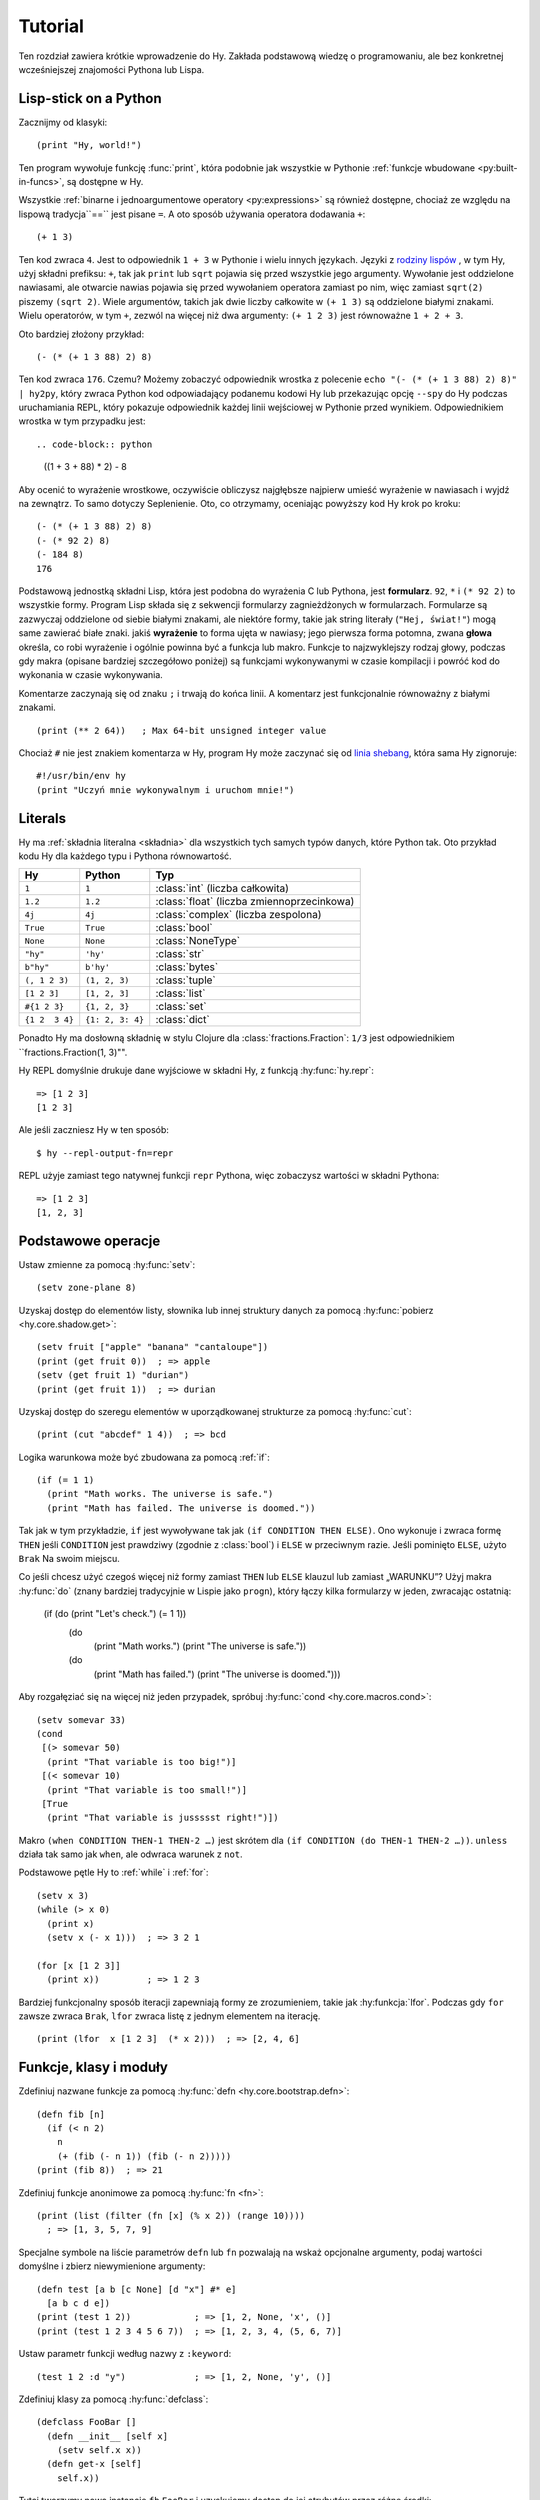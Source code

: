 ========
Tutorial
========

.. image:: _static/cuddles-transparent-small.png
   :alt: Karen Rustard's Cuddles

Ten rozdział zawiera krótkie wprowadzenie do Hy. Zakłada podstawową wiedzę
o programowaniu, ale bez konkretnej wcześniejszej znajomości Pythona lub Lispa.

Lisp-stick on a Python
======================
Zacznijmy od klasyki::

    (print "Hy, world!")

Ten program wywołuje funkcję :func:`print`, która podobnie jak wszystkie w Pythonie
:ref:`funkcje wbudowane <py:built-in-funcs>`, są dostępne w Hy.

Wszystkie :ref:`binarne i jednoargumentowe operatory <py:expressions>` są
również dostępne, chociaż  ze względu na lispową
tradycja``==`` jest pisane ``=``. A oto sposób używania operatora dodawania ``+``::

    (+ 1 3)

Ten kod zwraca ``4``. Jest to odpowiednik ``1 + 3`` w Pythonie i wielu innych
językach. Języki z `rodziny lispów
<https://pl.wikipedia.org/wiki/Lisp>`_ , w tym
Hy, użyj składni prefiksu: ``+``, tak jak ``print`` lub ``sqrt`` pojawia się przed
wszystkie jego argumenty. Wywołanie jest oddzielone nawiasami, ale otwarcie
nawias pojawia się przed wywołaniem operatora zamiast po nim, więc
zamiast ``sqrt(2)`` piszemy ``(sqrt 2)``. Wiele argumentów, takich jak
dwie liczby całkowite w ``(+ 1 3)`` są oddzielone białymi znakami. Wielu operatorów,
w tym ``+``, zezwól na więcej niż dwa argumenty: ``(+ 1 2 3)`` jest równoważne
``1 + 2 + 3``.

Oto bardziej złożony przykład::

    (- (* (+ 1 3 88) 2) 8)

Ten kod zwraca ``176``. Czemu? Możemy zobaczyć odpowiednik wrostka z
polecenie ``echo "(- (* (+ 1 3 88) 2) 8)" | hy2py``, który zwraca Python
kod odpowiadający podanemu kodowi Hy lub przekazując opcję ``--spy`` do
Hy podczas uruchamiania REPL, który pokazuje odpowiednik każdej linii wejściowej w Pythonie
przed wynikiem. Odpowiednikiem wrostka w tym przypadku jest::

.. code-block:: python

    ((1 + 3 + 88) * 2) - 8

Aby ocenić to wyrażenie wrostkowe, oczywiście obliczysz najgłębsze
najpierw umieść wyrażenie w nawiasach i wyjdź na zewnątrz. To samo dotyczy
Seplenienie. Oto, co otrzymamy, oceniając powyższy kod Hy krok po kroku::

    (- (* (+ 1 3 88) 2) 8)
    (- (* 92 2) 8)
    (- 184 8)
    176

Podstawową jednostką składni Lisp, która jest podobna do wyrażenia C lub Pythona, jest
**formularz**. ``92``, ``*`` i ``(* 92 2)`` to wszystkie formy. Program Lisp
składa się z sekwencji formularzy zagnieżdżonych w formularzach. Formularze są zazwyczaj
oddzielone od siebie białymi znakami, ale niektóre formy, takie jak string
literały (``"Hej, świat!"``) mogą same zawierać białe znaki. jakiś
**wyrażenie** to forma ujęta w nawiasy; jego pierwsza forma potomna, zwana
**głowa** określa, co robi wyrażenie i ogólnie powinna być a
funkcja lub makro. Funkcje to najzwyklejszy rodzaj głowy, podczas gdy makra
(opisane bardziej szczegółowo poniżej) są funkcjami wykonywanymi w czasie kompilacji
i powróć kod do wykonania w czasie wykonywania.

Komentarze zaczynają się od znaku ``;`` i trwają do końca linii. A
komentarz jest funkcjonalnie równoważny z białymi znakami. ::

    (print (** 2 64))   ; Max 64-bit unsigned integer value

Chociaż ``#`` nie jest znakiem komentarza w Hy, program Hy może zaczynać się od
`linia shebang <https://en.wikipedia.org/wiki/Shebang_(Unix)>`_, która sama Hy
zignoruje::

   #!/usr/bin/env hy
   (print "Uczyń mnie wykonywalnym i uruchom mnie!")

Literals
========

Hy ma :ref:`składnia literalna <składnia>` dla wszystkich tych samych typów danych, które
Python tak. Oto przykład kodu Hy dla każdego typu i Pythona
równowartość.

==============  ================  =================
Hy              Python            Typ
==============  ================  =================
``1``           ``1``             :class:`int` (liczba całkowita)
``1.2``         ``1.2``           :class:`float` (liczba zmiennoprzecinkowa)
``4j``          ``4j``            :class:`complex` (liczba zespolona)
``True``        ``True``          :class:`bool`
``None``        ``None``          :class:`NoneType`
``"hy"``        ``'hy'``          :class:`str`
``b"hy"``       ``b'hy'``         :class:`bytes`
``(, 1 2 3)``   ``(1, 2, 3)``     :class:`tuple`
``[1 2 3]``     ``[1, 2, 3]``     :class:`list`
``#{1 2 3}``    ``{1, 2, 3}``     :class:`set`
``{1 2  3 4}``  ``{1: 2, 3: 4}``  :class:`dict`
==============  ================  =================

Ponadto Hy ma dosłowną składnię w stylu Clojure dla
:class:`fractions.Fraction`: ``1/3`` jest odpowiednikiem ``fractions.Fraction(1,
3)"".

Hy REPL domyślnie drukuje dane wyjściowe w składni Hy, z funkcją :hy:func:`hy.repr`::

  => [1 2 3]
  [1 2 3]
Ale jeśli zaczniesz Hy w ten sposób::

  $ hy --repl-output-fn=repr

REPL użyje zamiast tego natywnej funkcji ``repr`` Pythona, więc zobaczysz wartości w składni Pythona::

  => [1 2 3]
  [1, 2, 3]


Podstawowe operacje
================
Ustaw zmienne za pomocą :hy:func:`setv`::

    (setv zone-plane 8)
Uzyskaj dostęp do elementów listy, słownika lub innej struktury danych za pomocą
:hy:func:`pobierz <hy.core.shadow.get>`::

    (setv fruit ["apple" "banana" "cantaloupe"])
    (print (get fruit 0))  ; => apple
    (setv (get fruit 1) "durian")
    (print (get fruit 1))  ; => durian
Uzyskaj dostęp do szeregu elementów w uporządkowanej strukturze za pomocą :hy:func:`cut`::

    (print (cut "abcdef" 1 4))  ; => bcd

Logika warunkowa może być zbudowana za pomocą :ref:`if`::

    (if (= 1 1)
      (print "Math works. The universe is safe.")
      (print "Math has failed. The universe is doomed."))

Tak jak w tym przykładzie, ``if`` jest wywoływane tak jak ``(if CONDITION THEN ELSE)``. Ono
wykonuje i zwraca formę ``THEN`` jeśli ``CONDITION`` jest prawdziwy (zgodnie z
:class:`bool`) i ``ELSE`` w przeciwnym razie. Jeśli pominięto ``ELSE``, użyto ``Brak``
Na swoim miejscu.

Co jeśli chcesz użyć czegoś więcej niż formy zamiast ``THEN`` lub ``ELSE``
klauzul lub zamiast „WARUNKU”? Użyj makra
:hy:func:`do` (znany bardziej tradycyjnie w Lispie jako ``progn``), który łączy
kilka formularzy w jeden, zwracając ostatnią:

   (if (do (print "Let's check.") (= 1 1))
     (do
       (print "Math works.")
       (print "The universe is safe."))
     (do
       (print "Math has failed.")
       (print "The universe is doomed.")))

Aby rozgałęziać się na więcej niż jeden przypadek, spróbuj :hy:func:`cond <hy.core.macros.cond>`::

   (setv somevar 33)
   (cond
    [(> somevar 50)
     (print "That variable is too big!")]
    [(< somevar 10)
     (print "That variable is too small!")]
    [True
     (print "That variable is jussssst right!")])

Makro ``(when CONDITION THEN-1 THEN-2 …)`` jest skrótem dla ``(if CONDITION
(do THEN-1 THEN-2 …))``. ``unless`` działa tak samo jak ``when``, ale odwraca
warunek z ``not``.

Podstawowe pętle Hy to :ref:`while` i :ref:`for`::

    (setv x 3)
    (while (> x 0)
      (print x)
      (setv x (- x 1)))  ; => 3 2 1

    (for [x [1 2 3]]
      (print x))         ; => 1 2 3

Bardziej funkcjonalny sposób iteracji zapewniają formy ze zrozumieniem, takie jak
:hy:funkcja:`lfor`. Podczas gdy ``for`` zawsze zwraca ``Brak``, ``lfor`` zwraca listę
z jednym elementem na iterację. ::

    (print (lfor  x [1 2 3]  (* x 2)))  ; => [2, 4, 6]


Funkcje, klasy i moduły
===============================

Zdefiniuj nazwane funkcje za pomocą :hy:func:`defn <hy.core.bootstrap.defn>`::

    (defn fib [n]
      (if (< n 2)
        n
        (+ (fib (- n 1)) (fib (- n 2)))))
    (print (fib 8))  ; => 21

Zdefiniuj funkcje anonimowe za pomocą :hy:func:`fn <fn>`::

    (print (list (filter (fn [x] (% x 2)) (range 10))))
      ; => [1, 3, 5, 7, 9]

Specjalne symbole na liście parametrów ``defn`` lub ``fn`` pozwalają na
wskaż opcjonalne argumenty, podaj wartości domyślne i zbierz niewymienione
argumenty::

    (defn test [a b [c None] [d "x"] #* e]
      [a b c d e])
    (print (test 1 2))            ; => [1, 2, None, 'x', ()]
    (print (test 1 2 3 4 5 6 7))  ; => [1, 2, 3, 4, (5, 6, 7)]

Ustaw parametr funkcji według nazwy z ``:keyword``::

    (test 1 2 :d "y")             ; => [1, 2, None, 'y', ()]

Zdefiniuj klasy za pomocą :hy:func:`defclass`::

    (defclass FooBar []
      (defn __init__ [self x]
        (setv self.x x))
      (defn get-x [self]
        self.x))

Tutaj tworzymy nową instancję ``fb`` ``FooBar`` i uzyskujemy dostęp do jej atrybutów przez
różne środki::

    (setv fb (FooBar 15))
    (print fb.x)         ; => 15
    (print (. fb x))     ; => 15
    (print (.get-x fb))  ; => 15
    (print (fb.get-x))   ; => 15

Zauważ, że składnia taka jak ``fb.x`` i ``fb.get-x`` działa tylko wtedy, gdy obiekt
wywoływana (w tym przypadku ``fb``) jest prostą nazwą zmiennej. Aby uzyskać
atrybut lub wywołaj metodę o dowolnej formie ``FORM``, musisz użyć
składnia ``(. FORM x)`` lub ``(.get-x FORM)``.

Uzyskaj dostęp do zewnętrznego modułu, napisanego w Pythonie lub Hy, za pomocą
:ref:`import`::

    (import math)
    (print (math.sqrt 2))  ; => 1.4142135623730951

Python może zaimportować moduł Hy jak każdy inny moduł, o ile sam Hy to posiada
został zaimportowany jako pierwszy, co oczywiście musiało już mieć miejsce, jeśli jesteś
uruchamianie programu Hy.

Makra
======

Makra są podstawowym narzędziem metaprogramowania Lispa. Makro to funkcja, która
jest wywoływana w czasie kompilacji (tj. gdy program Hy jest tłumaczony na
Python :mod:`ast` obiektów) i zwraca kod, który staje się częścią finalnego
program. Oto prosty przykład::

    (print "Executing")
    (defmacro m []
      (print "Now for a slow computation")
      (setv x (% (** 10 10 7) 3))
      (print "Done computing")
      x)
    (print "Value:" (m))
    (print "Done executing")
Jeśli uruchomisz ten program dwa razy z rzędu, zobaczysz to::

    $ hy example.hy
    Now for a slow computation
    Done computing
    Executing
    Value: 1
    Done executing
    $ hy example.hy
    Executing
    Value: 1
    Done executing

Wolne obliczenia są wykonywane podczas pierwszej kompilacji programu
wezwanie. Dopiero po skompilowaniu całego programu następuje normalne wykonanie
zacznij od góry, drukując "Wykonywanie". Kiedy program nazywa się sekundą
czas, jest uruchamiany z wcześniej skompilowanego kodu bajtowego, co jest równoważne
po prostu::

    (print "Executing")
    (print "Value:" 1)
    (print "Done executing")

Nasze makro ``m`` ma szczególnie prostą wartość zwracaną, liczbę całkowitą, która w
czas kompilacji jest konwertowany na literał całkowity. Ogólnie makra mogą zwracać
dowolne formularze Hy do wykonania jako kod. Jest kilku operatorów specjalnych
oraz makra, które ułatwiają programowe konstruowanie formularzy, takie jak
:hy:func:`quote` (``'``), :hy:func:`quasiquote` (`````), :hy:func:`unquote` (``~``), i
:hy:func:`defmacro! <hy.core.bootstrap.defmacro!>`. Poprzedni rozdział zawiera :hy:func:`prosty przykład <while>`
używania ````` i ``~`` do zdefiniowania nowej konstrukcji kontrolnej ``do-while``.

Czasami fajnie jest móc wywołać makro jednoparametrowe bez
zdanie wtrącone. Pozwalają na to makra tagów. Nazwa makra tagu często jest tylko jedna
długiego znaku, ale ponieważ Hy zezwala na większość znaków Unicode w nazwie a
makro (lub zwykła zmienna), wkrótce nie zabraknie Ci znaków. ::

  => (defmacro "#↻" [code]
  ...  (setv op (get code -1) params (list (butlast code)))
  ...  `(~op ~@params))
  => #↻(1 2 3 +)
  6

Co zrobić, jeśli chcesz użyć makra zdefiniowanego w innym module?
``import`` nie pomoże, ponieważ tłumaczy się jedynie na ``import`` . w Pythonie
instrukcja, która jest wykonywana w czasie wykonywania, a makra są rozwijane w czasie kompilacji,
czyli podczas tłumaczenia z Hy na Pythona. Zamiast tego użyj :hy:func:`require <require>`,
który importuje moduł i udostępnia makra w czasie kompilacji.
``require`` używa tej samej składni co ``import``. ::

   => (require tutorial.macros)
   => (tutorial.macros.rev (1 2 3 +))
   6

Następne kroki
===========

Wiesz już wystarczająco dużo, by być niebezpiecznym z Hy. Możesz teraz złośliwie się uśmiechać i
wymknąć się do Hydeaway, aby robić rzeczy niewyobrażalne.

Zapoznaj się z dokumentacją Pythona, aby uzyskać szczegółowe informacje na temat semantyki Pythona, a
pozostałą część tej instrukcji dla funkcji specyficznych dla Hy. Podobnie jak sam Hy, instrukcja jest
niekompletne, ale :ref:`wkłady <hakowanie>` są zawsze mile widziane.
